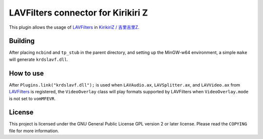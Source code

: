 LAVFilters connector for Kirikiri Z
===================================

This plugin allows the usage of
`LAVFilters <https://github.com/Nevcairiel/LAVFilters>`__ in `KirikiriZ
/ 吉里吉里Z <https://github.com/krkrz/krkrz>`__.

Building
--------

After placing ``ncbind`` and ``tp_stub`` in the parent directory, and
setting up the MinGW-w64 environment, a simple ``make`` will generate
``krdslavf.dll``.

How to use
----------

After ``Plugins.link("krdslavf.dll");`` is used when ``LAVAudio.ax``,
``LAVSplitter.ax``, and ``LAVVideo.ax`` from
`LAVFilters <https://github.com/Nevcairiel/LAVFilters>`__ is registered,
the ``VideoOverlay`` class will play formats supported by LAVFilters
when ``VideoOverlay.mode`` is not set to ``vomMFEVR``.

License
-------

This project is licensed under the GNU General Public License GPL
version 2 or later license. Please read the ``COPYING`` file for more
information.
